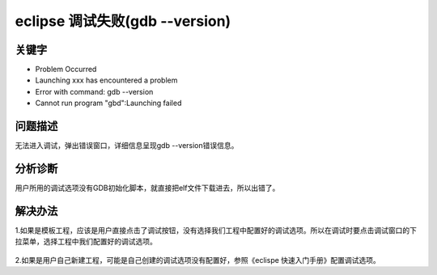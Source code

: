 eclipse 调试失败(gdb --version)
======================================


关键字
-------

- Problem Occurred
- Launching xxx has encountered a problem
- Error with command: gdb --version
- Cannot run program "gbd":Launching failed


问题描述
---------

无法进入调试，弹出错误窗口，详细信息呈现gdb --version错误信息。

.. figure:: ../images/Q9-1.png
   :align: center


分析诊断
---------

用户所用的调试选项没有GDB初始化脚本，就直接把elf文件下载进去，所以出错了。


解决办法
---------


1.如果是模板工程，应该是用户直接点击了调试按钮，没有选择我们工程中配置好的调试选项。所以在调试时要点击调试窗口的下拉菜单，选择工程中我们配置好的调试选项。

.. figure:: ../images/Q9-1-R1.png  
   :align: center  


2.如果是用户自己新建工程，可能是自己创建的调试选项没有配置好，参照《eclispe 快速入门手册》配置调试选项。

